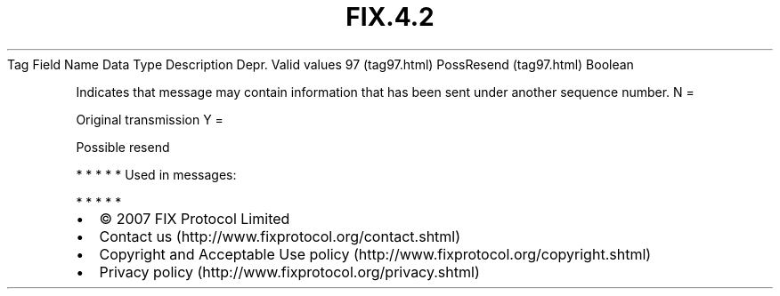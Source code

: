 .TH FIX.4.2 "" "" "Tag #97"
Tag
Field Name
Data Type
Description
Depr.
Valid values
97 (tag97.html)
PossResend (tag97.html)
Boolean
.PP
Indicates that message may contain information that has been sent
under another sequence number.
N
=
.PP
Original transmission
Y
=
.PP
Possible resend
.PP
   *   *   *   *   *
Used in messages:
.PP
   *   *   *   *   *
.PP
.PP
.IP \[bu] 2
© 2007 FIX Protocol Limited
.IP \[bu] 2
Contact us (http://www.fixprotocol.org/contact.shtml)
.IP \[bu] 2
Copyright and Acceptable Use policy (http://www.fixprotocol.org/copyright.shtml)
.IP \[bu] 2
Privacy policy (http://www.fixprotocol.org/privacy.shtml)
